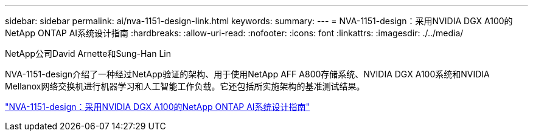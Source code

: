 ---
sidebar: sidebar 
permalink: ai/nva-1151-design-link.html 
keywords:  
summary:  
---
= NVA-1151-design：采用NVIDIA DGX A100的NetApp ONTAP AI系统设计指南
:hardbreaks:
:allow-uri-read: 
:nofooter: 
:icons: font
:linkattrs: 
:imagesdir: ./../media/


NetApp公司David Arnette和Sung-Han Lin

[role="lead"]
NVA-1151-design介绍了一种经过NetApp验证的架构、用于使用NetApp AFF A800存储系统、NVIDIA DGX A100系统和NVIDIA Mellanox网络交换机进行机器学习和人工智能工作负载。它还包括所实施架构的基准测试结果。

link:https://www.netapp.com/pdf.html?item=/media/19432-nva-1151-design.pdf["NVA-1151-design：采用NVIDIA DGX A100的NetApp ONTAP AI系统设计指南"^]
